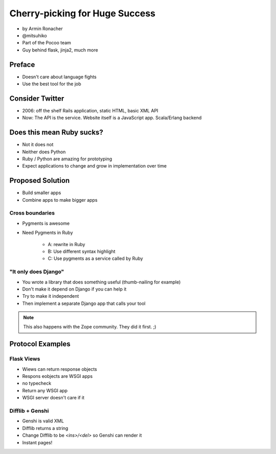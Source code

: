 ================================
Cherry-picking for Huge Success
================================

* by Armin Ronacher
* @mitsuhiko
* Part of the Pocoo team
* Guy behind flask, jinja2, much more

Preface
========

* Doesn't care about language fights
* Use the best tool for the job

Consider Twitter
=================

* 2006: off the shelf Rails application, static HTML, basic XML API
* Now: The API is the service. Website itself is a JavaScript app. Scala/Erlang backend

Does this mean Ruby sucks?
=============================

* Not it does not
* Neither does Python
* Ruby / Python are amazing for prototyping
* Expect applications to change and grow in implementation over time

Proposed Solution
====================

* Build smaller apps
* Combine apps to make bigger apps

Cross boundaries
--------------------

* Pygments is awesome
* Need Pygments in Ruby

    * A: rewrite in Ruby
    * B: Use different syntax highlight
    * C: Use pygments as a service called by Ruby
    
"It only does Django"
------------------------

* You wrote a library that does something useful (thumb-nailing for example)
* Don't make it depend on Django if you can help it
* Try to make it independent
* Then implement a separate Django app that calls your tool

.. note:: This also happens with the Zope community. They did it first. ;)

Protocol Examples
==================

Flask Views
-------------

* Wiews can return response objects
* Respons eobjects are WSGI apps
* no typecheck
* Return any WSGI app
* WSGI server doesn't care if it

Difflib + Genshi
----------------

* Genshi is valid XML
* Difflib returns a string
* Change Difflib to be `<ins>/<del>` so Genshi can render it
* Instant pages!


